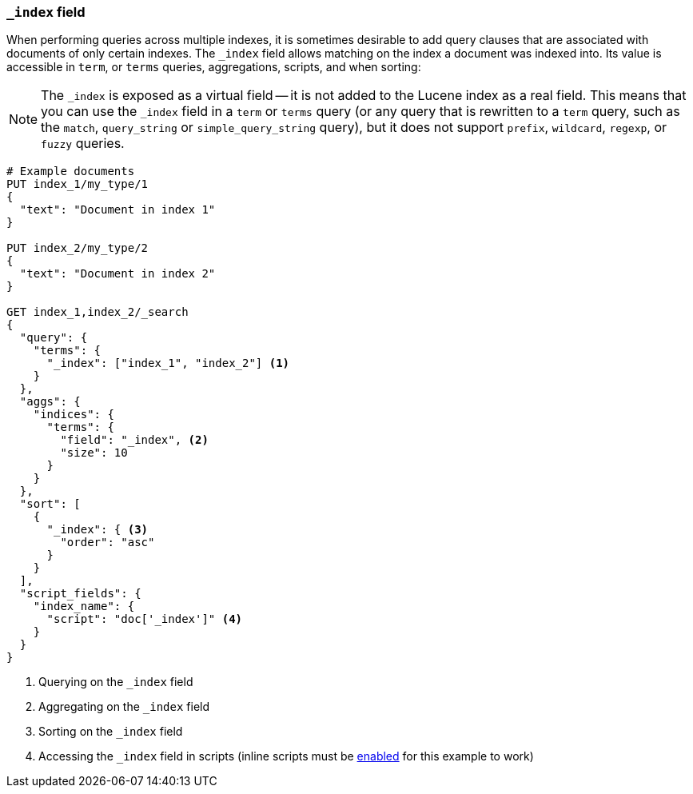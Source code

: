 [[mapping-index-field]]
=== `_index` field

When performing queries across multiple indexes, it is sometimes desirable to
add query clauses that are associated with documents of only certain indexes.
The `_index` field allows matching on the index a document was indexed into.
Its value is accessible in `term`, or `terms` queries, aggregations,
scripts, and when sorting:

NOTE: The `_index` is exposed as a virtual field -- it is not added to the
Lucene index as a real field.  This means that you can use the `_index` field
in a `term` or `terms` query (or any query that is rewritten to a `term`
query, such as the `match`,  `query_string` or `simple_query_string` query),
but it does not support `prefix`, `wildcard`, `regexp`, or `fuzzy` queries.

[source,js]
--------------------------
# Example documents
PUT index_1/my_type/1
{
  "text": "Document in index 1"
}

PUT index_2/my_type/2
{
  "text": "Document in index 2"
}

GET index_1,index_2/_search
{
  "query": {
    "terms": {
      "_index": ["index_1", "index_2"] <1>
    }
  },
  "aggs": {
    "indices": {
      "terms": {
        "field": "_index", <2>
        "size": 10
      }
    }
  },
  "sort": [
    {
      "_index": { <3>
        "order": "asc"
      }
    }
  ],
  "script_fields": {
    "index_name": {
      "script": "doc['_index']" <4>
    }
  }
}
--------------------------
// AUTOSENSE

<1> Querying on the `_index` field
<2> Aggregating on the `_index` field
<3> Sorting on the `_index` field
<4> Accessing the `_index` field in scripts (inline scripts must be <<enable-dynamic-scripting,enabled>> for this example to work)
